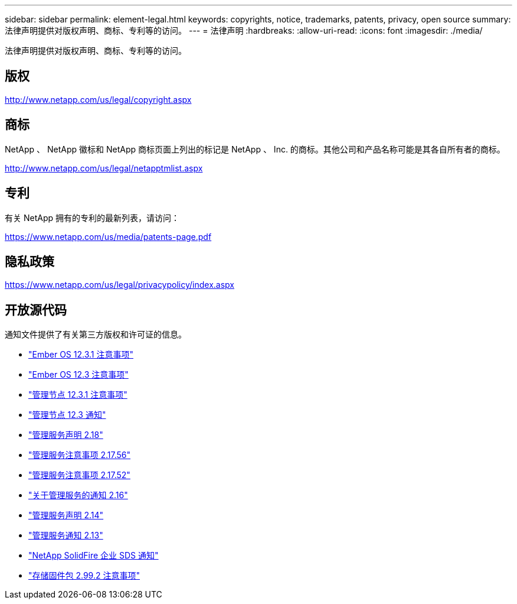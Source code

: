 ---
sidebar: sidebar 
permalink: element-legal.html 
keywords: copyrights, notice, trademarks, patents, privacy, open source 
summary: 法律声明提供对版权声明、商标、专利等的访问。 
---
= 法律声明
:hardbreaks:
:allow-uri-read: 
:icons: font
:imagesdir: ./media/


[role="lead"]
法律声明提供对版权声明、商标、专利等的访问。



== 版权

http://www.netapp.com/us/legal/copyright.aspx[]



== 商标

NetApp 、 NetApp 徽标和 NetApp 商标页面上列出的标记是 NetApp 、 Inc. 的商标。其他公司和产品名称可能是其各自所有者的商标。

http://www.netapp.com/us/legal/netapptmlist.aspx[]



== 专利

有关 NetApp 拥有的专利的最新列表，请访问：

https://www.netapp.com/us/media/patents-page.pdf[]



== 隐私政策

https://www.netapp.com/us/legal/privacypolicy/index.aspx[]



== 开放源代码

通知文件提供了有关第三方版权和许可证的信息。

* link:./media/Ember_12.3.pdf["Ember OS 12.3.1 注意事项"^]
* link:./media/Ember_12.3.pdf["Ember OS 12.3 注意事项"^]
* link:./media/mNode_12.3.pdf["管理节点 12.3.1 注意事项"^]
* link:./media/mNode_12.3.pdf["管理节点 12.3 通知"^]
* link:./media/mgmt_svcs_2.18.pdf["管理服务声明 2.18"^]
* link:./media/mgmt_2.17.56_notice.pdf["管理服务注意事项 2.17.56"^]
* link:./media/mgmt-217.pdf["管理服务注意事项 2.17.52"^]
* link:./media/mgmt-216.pdf["关于管理服务的通知 2.16"^]
* link:./media/mgmt-214.pdf["管理服务声明 2.14"^]
* link:./media/mgmt-213.pdf["管理服务通知 2.13"^]
* link:./media/SolidFire_eSDS_12.3.pdf["NetApp SolidFire 企业 SDS 通知"^]
* link:./media/storage_firmware_bundle_2.99_notices.pdf["存储固件包 2.99.2 注意事项"^]

